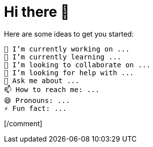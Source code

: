 = Hi there 👋

[comment]
LimitlessGreen/LimitlessGreen is a special repository because its README.md (this file) appears on your GitHub profile.

Here are some ideas to get you started:

    🔭 I’m currently working on ...
    🌱 I’m currently learning ...
    👯 I’m looking to collaborate on ...
    🤔 I’m looking for help with ...
    💬 Ask me about ...
    📫 How to reach me: ...
    😄 Pronouns: ...
    ⚡ Fun fact: ...
    
[/comment]

